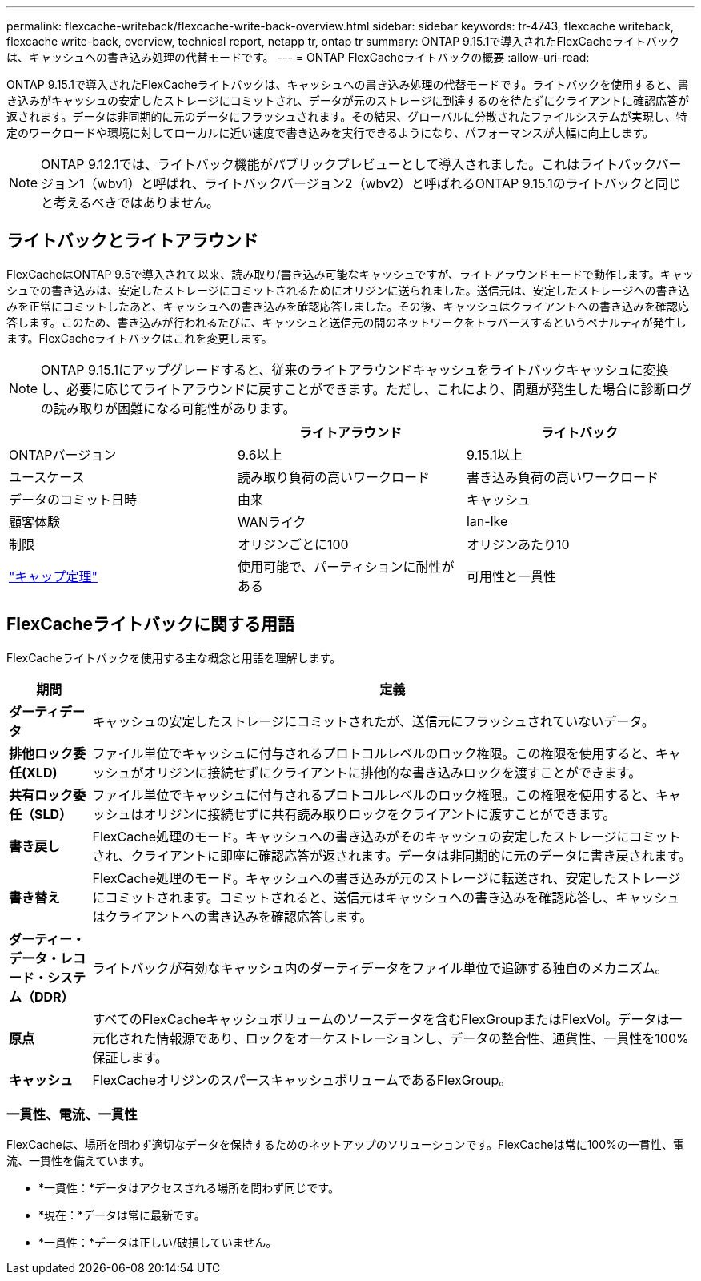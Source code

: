 ---
permalink: flexcache-writeback/flexcache-write-back-overview.html 
sidebar: sidebar 
keywords: tr-4743, flexcache writeback, flexcache write-back, overview, technical report, netapp tr, ontap tr 
summary: ONTAP 9.15.1で導入されたFlexCacheライトバックは、キャッシュへの書き込み処理の代替モードです。 
---
= ONTAP FlexCacheライトバックの概要
:allow-uri-read: 


[role="lead"]
ONTAP 9.15.1で導入されたFlexCacheライトバックは、キャッシュへの書き込み処理の代替モードです。ライトバックを使用すると、書き込みがキャッシュの安定したストレージにコミットされ、データが元のストレージに到達するのを待たずにクライアントに確認応答が返されます。データは非同期的に元のデータにフラッシュされます。その結果、グローバルに分散されたファイルシステムが実現し、特定のワークロードや環境に対してローカルに近い速度で書き込みを実行できるようになり、パフォーマンスが大幅に向上します。


NOTE: ONTAP 9.12.1では、ライトバック機能がパブリックプレビューとして導入されました。これはライトバックバージョン1（wbv1）と呼ばれ、ライトバックバージョン2（wbv2）と呼ばれるONTAP 9.15.1のライトバックと同じと考えるべきではありません。



== ライトバックとライトアラウンド

FlexCacheはONTAP 9.5で導入されて以来、読み取り/書き込み可能なキャッシュですが、ライトアラウンドモードで動作します。キャッシュでの書き込みは、安定したストレージにコミットされるためにオリジンに送られました。送信元は、安定したストレージへの書き込みを正常にコミットしたあと、キャッシュへの書き込みを確認応答しました。その後、キャッシュはクライアントへの書き込みを確認応答します。このため、書き込みが行われるたびに、キャッシュと送信元の間のネットワークをトラバースするというペナルティが発生します。FlexCacheライトバックはこれを変更します。


NOTE: ONTAP 9.15.1にアップグレードすると、従来のライトアラウンドキャッシュをライトバックキャッシュに変換し、必要に応じてライトアラウンドに戻すことができます。ただし、これにより、問題が発生した場合に診断ログの読み取りが困難になる可能性があります。

|===
|  | ライトアラウンド | ライトバック 


| ONTAPバージョン | 9.6以上 | 9.15.1以上 


| ユースケース | 読み取り負荷の高いワークロード | 書き込み負荷の高いワークロード 


| データのコミット日時 | 由来 | キャッシュ 


| 顧客体験 | WANライク | lan-lke 


| 制限 | オリジンごとに100 | オリジンあたり10 


| https://en.wikipedia.org/wiki/CAP_theorem["キャップ定理"^] | 使用可能で、パーティションに耐性がある | 可用性と一貫性 
|===


== FlexCacheライトバックに関する用語

FlexCacheライトバックを使用する主な概念と用語を理解します。

[cols="12%,88%"]
|===
| 期間 | 定義 


| [[dirty-data]]*ダーティデータ* | キャッシュの安定したストレージにコミットされたが、送信元にフラッシュされていないデータ。 


| *排他ロック委任(XLD)* | ファイル単位でキャッシュに付与されるプロトコルレベルのロック権限。この権限を使用すると、キャッシュがオリジンに接続せずにクライアントに排他的な書き込みロックを渡すことができます。 


| *共有ロック委任（SLD）* | ファイル単位でキャッシュに付与されるプロトコルレベルのロック権限。この権限を使用すると、キャッシュはオリジンに接続せずに共有読み取りロックをクライアントに渡すことができます。 


| *書き戻し* | FlexCache処理のモード。キャッシュへの書き込みがそのキャッシュの安定したストレージにコミットされ、クライアントに即座に確認応答が返されます。データは非同期的に元のデータに書き戻されます。 


| *書き替え* | FlexCache処理のモード。キャッシュへの書き込みが元のストレージに転送され、安定したストレージにコミットされます。コミットされると、送信元はキャッシュへの書き込みを確認応答し、キャッシュはクライアントへの書き込みを確認応答します。 


| *ダーティー・データ・レコード・システム（DDR）* | ライトバックが有効なキャッシュ内のダーティデータをファイル単位で追跡する独自のメカニズム。 


| *原点* | すべてのFlexCacheキャッシュボリュームのソースデータを含むFlexGroupまたはFlexVol。データは一元化された情報源であり、ロックをオーケストレーションし、データの整合性、通貨性、一貫性を100%保証します。 


| *キャッシュ* | FlexCacheオリジンのスパースキャッシュボリュームであるFlexGroup。 
|===


=== 一貫性、電流、一貫性

FlexCacheは、場所を問わず適切なデータを保持するためのネットアップのソリューションです。FlexCacheは常に100%の一貫性、電流、一貫性を備えています。

* *一貫性：*データはアクセスされる場所を問わず同じです。
* *現在：*データは常に最新です。
* *一貫性：*データは正しい/破損していません。


